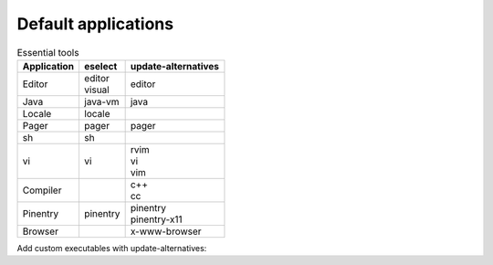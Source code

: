 Default applications
====================

.. list-table:: Essential tools
   :header-rows: 1
   
   * - Application
     - eselect
     - update-alternatives
   * - Editor
     - | editor
       | visual
     - | editor
   * - Java
     - java-vm
     - java
   * - Locale
     - locale
     -
   * - Pager
     - pager
     - pager
   * - sh
     - sh
     -
   * - vi
     - vi
     - | rvim
       | vi
       | vim
   * - Compiler
     -
     - | c++
       | cc
   * - Pinentry
     - pinentry
     - | pinentry
       | pinentry-x11
   * - Browser
     -
     - x-www-browser

Add custom executables with update-alternatives:

.. code-block:: console
   :caption: Add custom editor and visual

   # update-alternatives --install /usr/bin/editor editor /usr/bin/vi 100
   # update-alternatives --install /usr/bin/visual visual /usr/bin/vim 100
